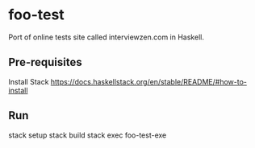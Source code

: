 * foo-test
Port of online tests site called interviewzen.com in Haskell.

** Pre-requisites
Install Stack https://docs.haskellstack.org/en/stable/README/#how-to-install

** Run
stack setup
stack build
stack exec foo-test-exe
